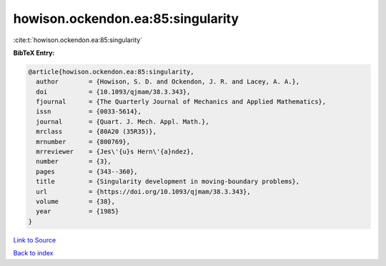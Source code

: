 howison.ockendon.ea:85:singularity
==================================

:cite:t:`howison.ockendon.ea:85:singularity`

**BibTeX Entry:**

.. code-block:: bibtex

   @article{howison.ockendon.ea:85:singularity,
     author        = {Howison, S. D. and Ockendon, J. R. and Lacey, A. A.},
     doi           = {10.1093/qjmam/38.3.343},
     fjournal      = {The Quarterly Journal of Mechanics and Applied Mathematics},
     issn          = {0033-5614},
     journal       = {Quart. J. Mech. Appl. Math.},
     mrclass       = {80A20 (35R35)},
     mrnumber      = {800769},
     mrreviewer    = {Jes\'{u}s Hern\'{a}ndez},
     number        = {3},
     pages         = {343--360},
     title         = {Singularity development in moving-boundary problems},
     url           = {https://doi.org/10.1093/qjmam/38.3.343},
     volume        = {38},
     year          = {1985}
   }

`Link to Source <https://doi.org/10.1093/qjmam/38.3.343},>`_


`Back to index <../By-Cite-Keys.html>`_
